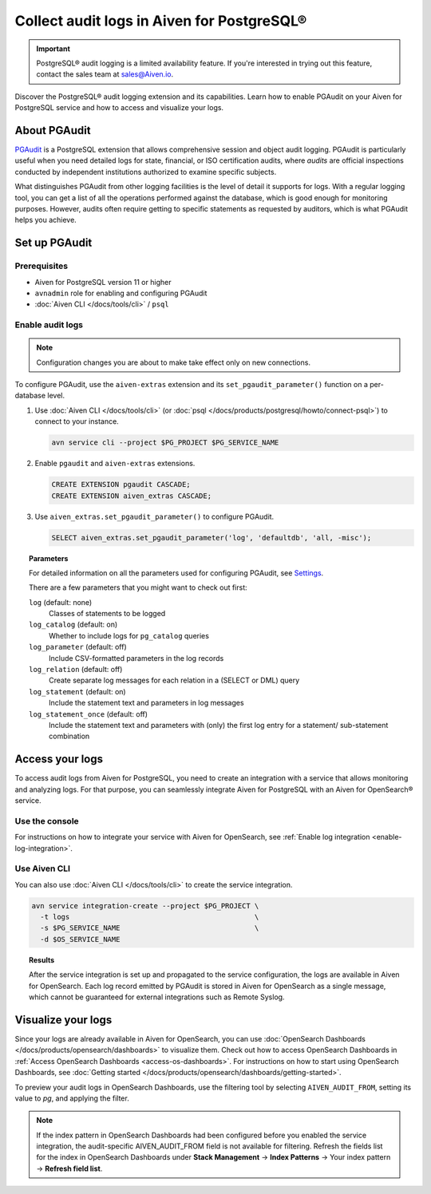 Collect audit logs in Aiven for PostgreSQL®
===========================================

.. important::

   PostgreSQL® audit logging is a limited availability feature. If you're interested in trying out this feature, contact the sales team at `sales@Aiven.io <mailto:sales@Aiven.io>`_.

Discover the PostgreSQL® audit logging extension and its capabilities. Learn how to enable PGAudit on your Aiven for PostgreSQL service and how to access and visualize your logs.

About PGAudit
-------------

`PGAudit <https://www.pgaudit.org/#>`_ is a PostgreSQL extension that allows comprehensive session and object audit logging. PGAudit is particularly useful when you need detailed logs for state, financial, or ISO certification audits, where *audits* are official inspections conducted by independent institutions authorized to examine specific subjects.

What distinguishes PGAudit from other logging facilities is the level of detail it supports for logs. With a regular logging tool, you can get a list of all the operations performed against the database, which is good enough for monitoring purposes. However, audits often require getting to specific statements as requested by auditors, which is what PGAudit helps you achieve.

Set up PGAudit
--------------

Prerequisites
'''''''''''''

* Aiven for PostgreSQL version 11 or higher
* ``avnadmin`` role for enabling and configuring PGAudit
* :doc:`Aiven CLI </docs/tools/cli>` / ``psql``

Enable audit logs
'''''''''''''''''

.. note::

    Configuration changes you are about to make take effect only on new connections.

To configure PGAudit, use the ``aiven-extras`` extension and its ``set_pgaudit_parameter()`` function on a per-database level.

1. Use :doc:`Aiven CLI </docs/tools/cli>` (or :doc:`psql </docs/products/postgresql/howto/connect-psql>`) to connect to your instance.

   .. code-block:: bash

      avn service cli --project $PG_PROJECT $PG_SERVICE_NAME

2. Enable ``pgaudit`` and ``aiven-extras`` extensions.

   .. code-block:: bash

      CREATE EXTENSION pgaudit CASCADE;
      CREATE EXTENSION aiven_extras CASCADE;

3. Use ``aiven_extras.set_pgaudit_parameter()`` to configure PGAudit.

   .. note:::

      By default, PGAudit does not send emit any audit records.

    To enable the logging and start getting audit records, configure relevant parameters using ``set_pgaudit_parameter`` with the parameter and the target database name.

   .. code-block:: bash

      SELECT aiven_extras.set_pgaudit_parameter('log', 'defaultdb', 'all, -misc');

.. topic:: Parameters

   For detailed information on all the parameters used for configuring PGAudit, see `Settings <https://github.com/pgaudit/pgaudit/tree/6afeae52d8e4569235bf6088e983d95ec26f13b7#readme>`_.

   There are a few parameters that you might want to check out first:

   ``log`` (default: none)
     Classes of statements to be logged
   ``log_catalog`` (default: on)	
     Whether to include logs for ``pg_catalog`` queries 
   ``log_parameter`` (default: off)
     Include CSV-formatted parameters in the log records
   ``log_relation`` (default: off)
     Create separate log messages for each relation in a (SELECT or DML) query
   ``log_statement`` (default: on)
     Include the statement text and parameters in log messages
   ``log_statement_once`` (default: off)
     Include the statement text and parameters with (only) the first log entry for a statement/   sub-statement combination

Access your logs
----------------

To access audit logs from Aiven for PostgreSQL, you need to create an integration with a service that allows monitoring and analyzing logs. For that purpose, you can seamlessly integrate Aiven for PostgreSQL with an Aiven for OpenSearch® service.

Use the console
'''''''''''''''

For instructions on how to integrate your service with Aiven for OpenSearch, see :ref:`Enable log integration <enable-log-integration>`.

Use Aiven CLI
'''''''''''''

You can also use :doc:`Aiven CLI </docs/tools/cli>` to create the service integration.

.. code-block:: bash

   avn service integration-create --project $PG_PROJECT \
     -t logs                                            \
     -s $PG_SERVICE_NAME                                \
     -d $OS_SERVICE_NAME

.. topic:: Results

   After the service integration is set up and propagated to the service configuration, the logs are available in Aiven for OpenSearch. Each log record emitted by PGAudit is stored in Aiven for OpenSearch as a single message, which cannot be guaranteed for external integrations such as Remote Syslog.

Visualize your logs
-------------------

Since your logs are already available in Aiven for OpenSearch, you can use :doc:`OpenSearch Dashboards </docs/products/opensearch/dashboards>` to visualize them. Check out how to access OpenSearch Dashboards in :ref:`Access OpenSearch Dashboards <access-os-dashboards>`. For instructions on how to start using OpenSearch Dashboards, see :doc:`Getting started </docs/products/opensearch/dashboards/getting-started>`.

To preview your audit logs in OpenSearch Dashboards, use the filtering tool by selecting ``AIVEN_AUDIT_FROM``, setting its value to `pg`, and applying the filter.

.. image:: /images/products/postgresql/pgaudit-logs-in-os-dashboards.png
   :alt: PGAudit logs in OpenSearch Dashboards

.. note::

   If the index pattern in OpenSearch Dashboards had been configured before you enabled the service integration, the audit-specific AIVEN_AUDIT_FROM field is not available for filtering. Refresh the fields list for the index in OpenSearch Dashboards under **Stack Management** → **Index Patterns** → Your index pattern → **Refresh field list**.
